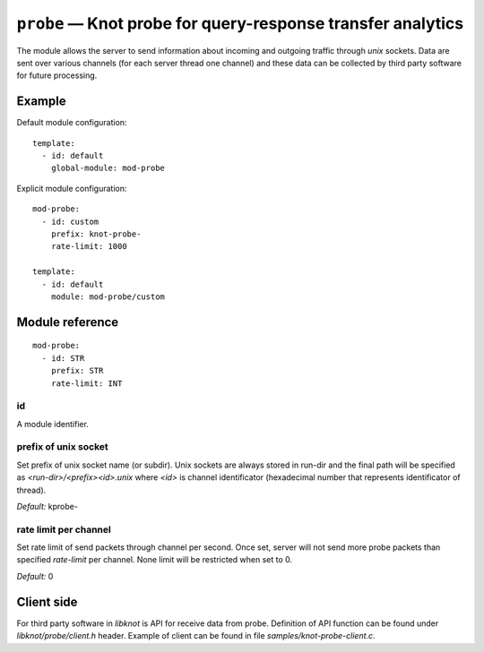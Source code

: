 .. _mod-probe:

``probe`` — Knot probe for query-response transfer analytics
============================================================

The module allows the server to send information about incoming and outgoing 
traffic through *unix* sockets. Data are sent over various channels (for each
server thread one channel) and these data can be collected by third party
software for future processing.

Example
-------

Default module configuration::

    template:
      - id: default
        global-module: mod-probe

Explicit module configuration::

    mod-probe:
      - id: custom
        prefix: knot-probe-
        rate-limit: 1000

    template:
      - id: default
        module: mod-probe/custom

Module reference
----------------

::

 mod-probe:
   - id: STR
     prefix: STR
     rate-limit: INT

.. _mod-probe_id:

id
..

A module identifier.

.. _mod-probe_prefix:

prefix of unix socket
.....................

Set prefix of unix socket name (or subdir). Unix sockets are always stored in run-dir
and the final path will be specified as *<run-dir>/<prefix><id>.unix* where *<id>* is
channel identificator (hexadecimal number that represents identificator of thread).

*Default:* kprobe-

.. _mod-probe_rate-limit:

rate limit per channel
......................

Set rate limit of send packets through channel per second. Once set, server will not
send more probe packets than specified *rate-limit* per channel. None limit will be
restricted when set to 0.

*Default:* 0

Client side
-----------

For third party software in *libknot* is API for receive data from probe. Definition
of API function can be found under *libknot/probe/client.h* header. Example of client
can be found in file *samples/knot-probe-client.c*.
